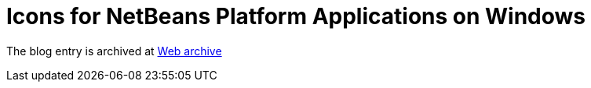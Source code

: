 ////
     Licensed to the Apache Software Foundation (ASF) under one
     or more contributor license agreements.  See the NOTICE file
     distributed with this work for additional information
     regarding copyright ownership.  The ASF licenses this file
     to you under the Apache License, Version 2.0 (the
     "License"); you may not use this file except in compliance
     with the License.  You may obtain a copy of the License at

       http://www.apache.org/licenses/LICENSE-2.0

     Unless required by applicable law or agreed to in writing,
     software distributed under the License is distributed on an
     "AS IS" BASIS, WITHOUT WARRANTIES OR CONDITIONS OF ANY
     KIND, either express or implied.  See the License for the
     specific language governing permissions and limitations
     under the License.
////
= Icons for NetBeans Platform Applications on Windows 
:page-layout: page
:jbake-tags: community
:jbake-status: published
:keywords: blog entry icons_for_netbeans_platform_applications
:description: blog entry icons_for_netbeans_platform_applications
:toc: left
:toclevels: 4
:toc-title: 


The blog entry is archived at link:https://web.archive.org/web/20170314131613/https://blogs.oracle.com/geertjan/entry/icons_for_netbeans_platform_applications[Web archive]

